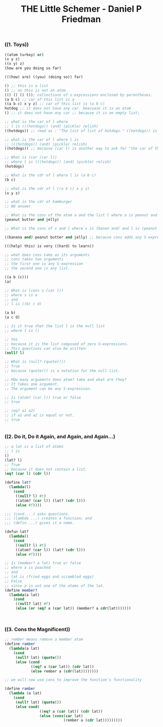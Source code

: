 #+TITLE: THE Little Schemer - Daniel P Friedman

*** ((1. Toys))

#+BEGIN_SRC scheme
  ((atom turkey) or)
  (x y z)
  ((x y) z)
  (how are you doing so far)

  (((how) are) ((you) (doing so)) far)

  () ;; this is a list
  () ;; no this is not an atom
  (() () () ()); collections of s-expressions enclosed by parentheses.
  (a b c) ;; car of this list is a
  ((a b c) x y z) ;; car of this list is (a b c)
  hotdog ;; it does not have any car. beacuase it is an atom
  () ;; it does not have any car ;; because it is an empty list;

  ;; what is the car of l where
  ;; l is (((hotdogs)) (and) (pickle) relish)
  ((hotdogs)) ;; read as : "The list of list of hotdogs." ((hotdogs)) is the first S-expression of l.

  ;; what is the car of l where l is
  ;; (((hotdogs)) (and) (pickle) relish)
  ((hotdogs)) ;; because (car l) is another way to ask for "the car of the list l."

  ;; What is (car (car l))
  ;; where l is (((hotdogs)) (and) (pickle) relish)
  (hotdogs)

  ;; What is the cdr of l where l is (a b c)
  (b c)

  ;; what is the cdr of l ((a b c) x y z)
  (x y z)

  ;; what is the cdr of hamburger
  ;; NO answer

  ;; What is the cons of the atom a and the list l where a is peanut and l is (butter and jelly)
  (peanut butter and jelly)

  ;; What is the cons of s and l where s is (banan and) and l is (peanut butter and jelly)

  ((banana and) peanut butter and jelly) ;; because cons adds any S-expression to the front of a list.

  (((help) this) is very ((hard) to learn))

  ;; what does cons take as its arguments
  ;; cons takes two arguments
  ;; the first one is any S-expression
  ;; the second one is any list.

  ((a b (c)))
  (a)

  ;; What is (cons s (car l))
  ;; where s is a
  ;; and
  ;; l is ((b) c d)

  (a b)
  (a c d)

  ;; Is it true that the list l is the null list
  ;; where l is ()

  ;; Yes
  ;; because it is the list composed of zero S-expressions.
  ;; This questions can also be written:
  (null? l)

  ;; What is (null? (quote()))
  ;; True
  ;; because (quote()) is a notation for the null list.

  ;; HOw many arguemnts does atom? take and what are they?
  ;; It takes one argument.
  ;; The argument can be any S-expression.

  ;; Is (atom? (car l)) true or false
  ;; true

  ;; (eq? a1 a2)
  ;; if a1 and a2 is equal or not.
  ;; true


#+END_SRC

*** ((2. Do it, Do it Again, and Again, and Again...)

#+BEGIN_SRC scheme
  ;; a lat is a list of atoms
  ;; l is
  ()
  (lat? l)
  ;; True
  ;; because it does not contain a list.
  (eq? (car l) (cdr l))

  (define lat?
    (lambda(l)
      (cond
       ((null? l) #t)
       ((atom? (car l)) (lat? (cdr l)))
       (else #f))))

  ;;; (cond... ) asks questions.
  ;;; (lambda ...) creates a function; and
  ;;; (defin ...) gives it a name.

  (defun lat?
    (lambda()
      (cond
       ((null? l) #t)
       ((atom? (car l)) (lat? (cdr l)))
       (else #f))))

  ;; Is (member? a lat) true or false
  ;; where a is poached
  ;; and
  ;; lat is (fried eggs and scrambled eggs)
  ;; False
  ;; since a is not one of the atoms of the lat.
  (define member?
    (lambda(a lat)
      (cond
       ((null? lat) #f)
       (else (or (eq? a (car lat)) (member? a cdr(lat)))))))



#+END_SRC

*** ((3. Cons the Magnificent)) 

#+BEGIN_SRC scheme
  ;; rember means remove a member atom
  (define ramber
    (lambda(a lat)
      (cond
       (null? lat) (quote())
       (else (cond
              ((eq? a (car lat)) (cdr lat))
              (else rember a (cdr(lat))))))))

  ;; we will now use cons to improve the function's functionality

  (define ramber
    (lambda (a lat)
      (cond
       (null? lat) (quote())
       (else cond(
                  ((eq? a (car lat)) (cdr lat))
                  (else (cons(car lat)
                             (rember a (cdr lat)))))))))
#+END_SRC
